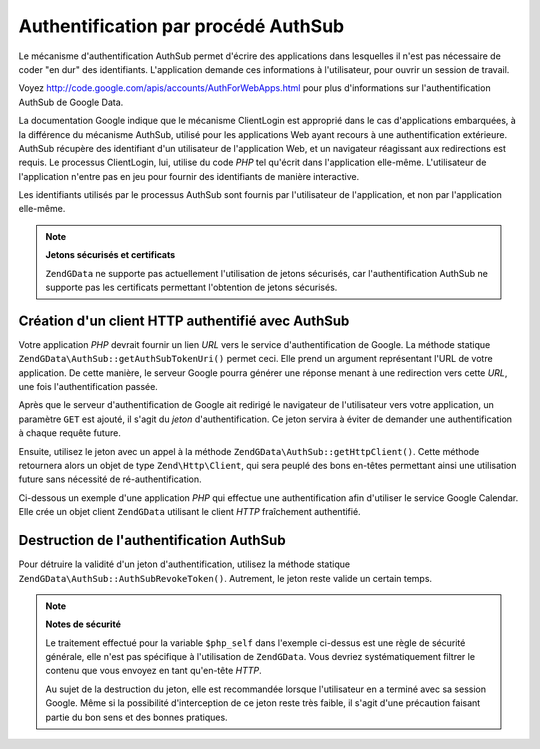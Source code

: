 .. EN-Revision: none
.. _zend.gdata.authsub:

Authentification par procédé AuthSub
====================================

Le mécanisme d'authentification AuthSub permet d'écrire des applications dans lesquelles il n'est pas nécessaire
de coder "en dur" des identifiants. L'application demande ces informations à l'utilisateur, pour ouvrir un session
de travail.

Voyez `http://code.google.com/apis/accounts/AuthForWebApps.html`_ pour plus d'informations sur l'authentification
AuthSub de Google Data.

La documentation Google indique que le mécanisme ClientLogin est approprié dans le cas d'applications
embarquées, à la différence du mécanisme AuthSub, utilisé pour les applications Web ayant recours à une
authentification extérieure. AuthSub récupère des identifiant d'un utilisateur de l'application Web, et un
navigateur réagissant aux redirections est requis. Le processus ClientLogin, lui, utilise du code *PHP* tel
qu'écrit dans l'application elle-même. L'utilisateur de l'application n'entre pas en jeu pour fournir des
identifiants de manière interactive.

Les identifiants utilisés par le processus AuthSub sont fournis par l'utilisateur de l'application, et non par
l'application elle-même.

.. note::

   **Jetons sécurisés et certificats**

   ``ZendGData`` ne supporte pas actuellement l'utilisation de jetons sécurisés, car l'authentification AuthSub
   ne supporte pas les certificats permettant l'obtention de jetons sécurisés.

.. _zend.gdata.authsub.login:

Création d'un client HTTP authentifié avec AuthSub
--------------------------------------------------

Votre application *PHP* devrait fournir un lien *URL* vers le service d'authentification de Google. La méthode
statique ``ZendGData\AuthSub::getAuthSubTokenUri()`` permet ceci. Elle prend un argument représentant l'URL de
votre application. De cette manière, le serveur Google pourra générer une réponse menant à une redirection
vers cette *URL*, une fois l'authentification passée.

Après que le serveur d'authentification de Google ait redirigé le navigateur de l'utilisateur vers votre
application, un paramètre ``GET`` est ajouté, il s'agit du *jeton* d'authentification. Ce jeton servira à
éviter de demander une authentification à chaque requête future.

Ensuite, utilisez le jeton avec un appel à la méthode ``ZendGData\AuthSub::getHttpClient()``. Cette méthode
retournera alors un objet de type ``Zend\Http\Client``, qui sera peuplé des bons en-têtes permettant ainsi une
utilisation future sans nécessité de ré-authentification.

Ci-dessous un exemple d'une application *PHP* qui effectue une authentification afin d'utiliser le service Google
Calendar. Elle crée un objet client ``ZendGData`` utilisant le client *HTTP* fraîchement authentifié.

.. code-block:: php
   :linenos:

   $my_calendar =
       'http://www.google.com/calendar/feeds/default/private/full';

   if (!isset($_SESSION['cal_token'])) {
       if (isset($_GET['token'])) {
           // Vous pouvez convertir le jeton unique en jeton de session.
           $session_token =
               ZendGData\AuthSub::getAuthSubSessionToken($_GET['token']);
           // Enregistre le jeton de session, dans la session PHP.
           $_SESSION['cal_token'] = $session_token;
       } else {
           // Affiche le lien permettant la génération du jeton unique.
           $googleUri = ZendGData\AuthSub::getAuthSubTokenUri(
               'http://'. $_SERVER['SERVER_NAME'] . $_SERVER['REQUEST_URI'],
               $my_calendar, 0, 1);
           echo "Cliquez <a href='$googleUri'>ici</a>"
              . " pour autoriser votre application.";
           exit();
       }
   }

   // Création d'un client HTTP authentifié
   // pour les échanges avec les serveurs Google.
   $client = ZendGData\AuthSub::getHttpClient($_SESSION['cal_token']);

   // Création d'un objet Gdata utilisant le client HTTP authentifié :
   $cal = new ZendGData\Calendar($client);

.. _zend.gdata.authsub.logout:

Destruction de l'authentification AuthSub
-----------------------------------------

Pour détruire la validité d'un jeton d'authentification, utilisez la méthode statique
``ZendGData\AuthSub::AuthSubRevokeToken()``. Autrement, le jeton reste valide un certain temps.

.. code-block:: php
   :linenos:

   // construction sécurisée de la valeur.
   $php_self = htmlentities(substr($_SERVER['PHP_SELF'],
                                   0,
                                   strcspn($_SERVER['PHP_SELF'], "\n\r")),
                            ENT_QUOTES);

   if (isset($_GET['logout'])) {
       ZendGData\AuthSub::AuthSubRevokeToken($_SESSION['cal_token']);
       unset($_SESSION['cal_token']);
       header('Location: ' . $php_self);
       exit();
   }

.. note::

   **Notes de sécurité**

   Le traitement effectué pour la variable ``$php_self`` dans l'exemple ci-dessus est une règle de sécurité
   générale, elle n'est pas spécifique à l'utilisation de ``ZendGData``. Vous devriez systématiquement
   filtrer le contenu que vous envoyez en tant qu'en-tête *HTTP*.

   Au sujet de la destruction du jeton, elle est recommandée lorsque l'utilisateur en a terminé avec sa session
   Google. Même si la possibilité d'interception de ce jeton reste très faible, il s'agit d'une précaution
   faisant partie du bon sens et des bonnes pratiques.



.. _`http://code.google.com/apis/accounts/AuthForWebApps.html`: http://code.google.com/apis/accounts/AuthForWebApps.html
